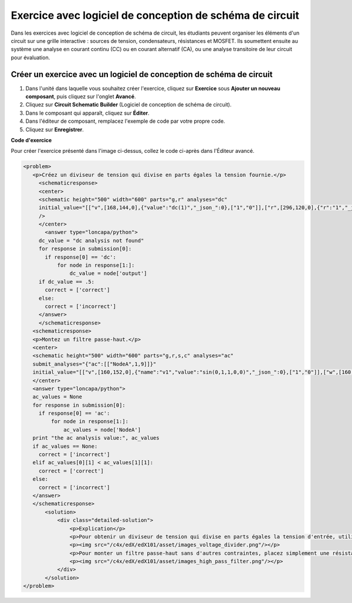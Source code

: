 .. _Conception de schéma de circuit:

#########################################################
Exercice avec logiciel de conception de schéma de circuit
#########################################################

Dans les exercices avec logiciel de conception de schéma de circuit, les étudiants peuvent organiser les éléments d'un circuit sur une grille interactive : sources de tension, condensateurs, résistances et MOSFET. Ils soumettent ensuite au système une analyse en courant continu (CC) ou en courant alternatif (CA), ou une analyse transitoire de leur circuit pour évaluation.

.. image:: /Images/CircuitSchematicExample.png
 :alt: Image d'un logiciel de conception de schéma de circuit

*********************************************************************
Créer un exercice avec un logiciel de conception de schéma de circuit
*********************************************************************

#. Dans l'unité dans laquelle vous souhaitez créer l'exercice, cliquez sur **Exercice** sous **Ajouter un nouveau composant**, puis cliquez sur l'onglet **Avancé**.
#. Cliquez sur **Circuit Schematic Builder** (Logiciel de conception de schéma de circuit).
#. Dans le composant qui apparaît, cliquez sur **Éditer**.
#. Dans l'éditeur de composant, remplacez l'exemple de code par votre propre code.
#. Cliquez sur **Enregistrer**.

**Code d'exercice**

Pour créer l'exercice présenté dans l'image ci-dessus, collez le code ci-après dans l'Éditeur avancé.

.. code-block:: xml

 <problem>
    <p>Créez un diviseur de tension qui divise en parts égales la tension fournie.</p>
      <schematicresponse>
      <center>
      <schematic height="500" width="600" parts="g,r" analyses="dc"
      initial_value="[["v",[168,144,0],{"value":"dc(1)","_json_":0},["1","0"]],["r",[296,120,0],{"r":"1","_json_":1},["1","output"]],["L",[296,168,3],{"label":"output","_json_":2},["output"]],["w",[296,216,168,216]],["w",[168,216,168,192]],["w",[168,144,168,120]],["w",[168,120,296,120]],["g",[168,216,0],{"_json_":7},["0"]],["view",-67.49999999999994,-78.49999999999994,1.6000000000000003,"50","10","1G",null,"100","1","1000"]]"
      />
      </center>
        <answer type="loncapa/python">
      dc_value = "dc analysis not found"
      for response in submission[0]:
        if response[0] == 'dc':
            for node in response[1:]:
                dc_value = node['output']
      if dc_value == .5:
        correct = ['correct']
      else:
        correct = ['incorrect']
      </answer>
      </schematicresponse>
    <schematicresponse>
    <p>Montez un filtre passe-haut.</p>
    <center>
    <schematic height="500" width="600" parts="g,r,s,c" analyses="ac"
    submit_analyses="{"ac":[["NodeA",1,9]]}"
    initial_value="[["v",[160,152,0],{"name":"v1","value":"sin(0,1,1,0,0)","_json_":0},["1","0"]],["w",[160,200,240,200]],["g",[160,200,0],{"_json_":2},["0"]],["L",[240,152,3],{"label":"NodeA","_json_":3},["NodeA"]],["s",[240,152,0],{"color":"cyan","offset":"0","_json_":4},["NodeA"]],["view",64.55878906250004,54.114697265625054,2.5000000000000004,"50","10","1G",null,"100","1","1000"]]"/>
    </center>
    <answer type="loncapa/python">
    ac_values = None
    for response in submission[0]:
      if response[0] == 'ac':
          for node in response[1:]:
              ac_values = node['NodeA']
    print "the ac analysis value:", ac_values
    if ac_values == None:
      correct = ['incorrect']
    elif ac_values[0][1] < ac_values[1][1]:
      correct = ['correct']
    else:
      correct = ['incorrect']
    </answer>
    </schematicresponse>
        <solution>
            <div class="detailed-solution">
                <p>Explication</p>
                <p>Pour obtenir un diviseur de tension qui divise en parts égales la tension d'entrée, utilisez deux résistances de même valeur, la tension échantillonnée étant prise entre les deux résistances.</p>
                <p><img src="/c4x/edX/edX101/asset/images_voltage_divider.png"/></p>
                <p>Pour monter un filtre passe-haut sans d'autres contraintes, placez simplement une résistance en série avec un condensateur. Pour respecter les contraintes de l'exercice, les valeurs réelles des composants importent peu.</p>
                <p><img src="/c4x/edX/edX101/asset/images_high_pass_filter.png"/></p>
            </div>
        </solution>
 </problem>
